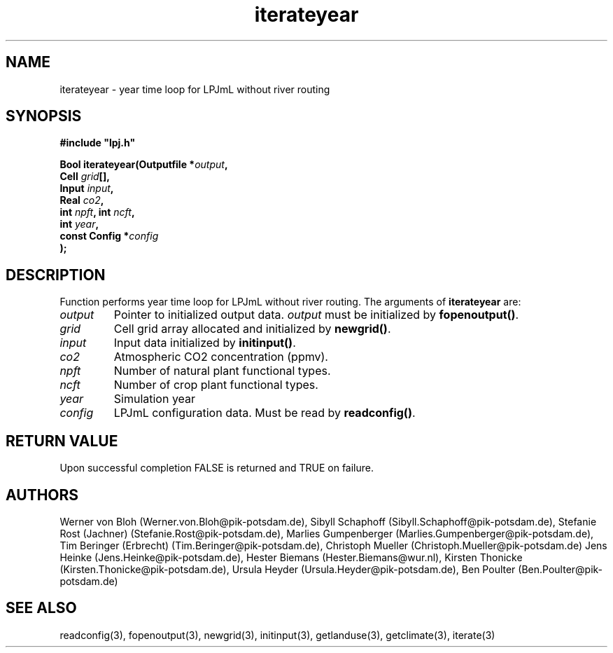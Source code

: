.TH iterateyear 3  "January 9, 2013" "version 3.5.003" "LPJmL programmers manual"
.SH NAME
iterateyear \- year time loop for LPJmL without river routing
.SH SYNOPSIS
.nf
\fB#include "lpj.h"

Bool iterateyear(Outputfile *\fIoutput\fB,
                 Cell \fIgrid\fB[],
                 Input \fIinput\fB,
                 Real \fIco2\fB,
                 int \fInpft\fB, int \fIncft\fB,           
                 int \fIyear\fB,   
                 const Config *\fIconfig\fB
                );\fP

.fi
.SH DESCRIPTION
Function performs year time loop for LPJmL without river routing.
The arguments of \fBiterateyear\fP are:
.TP
.I output
Pointer to initialized output data. \fIoutput\fP must be initialized by \fBfopenoutput()\fP.
.TP
.I grid
Cell grid array allocated and initialized by \fBnewgrid()\fP.
.TP
.I input
Input data initialized by \fBinitinput()\fP.
.TP
.I co2
Atmospheric CO2 concentration (ppmv).
.TP
.I npft
Number of natural plant functional types.
.TP
.I ncft
Number of crop plant functional types.
.TP
.I year
Simulation year
.TP
.I config
LPJmL configuration data. Must be read by \fBreadconfig()\fP.
.SH RETURN VALUE
Upon successful completion FALSE is returned and TRUE on failure.
.SH AUTHORS
Werner von Bloh (Werner.von.Bloh@pik-potsdam.de),
Sibyll Schaphoff (Sibyll.Schaphoff@pik-potsdam.de),
Stefanie Rost (Jachner) (Stefanie.Rost@pik-potsdam.de),
Marlies Gumpenberger (Marlies.Gumpenberger@pik-potsdam.de),
Tim Beringer (Erbrecht) (Tim.Beringer@pik-potsdam.de),
Christoph Mueller (Christoph.Mueller@pik-potsdam.de)
Jens Heinke (Jens.Heinke@pik-potsdam.de),
Hester Biemans (Hester.Biemans@wur.nl),
Kirsten Thonicke (Kirsten.Thonicke@pik-potsdam.de),
Ursula Heyder (Ursula.Heyder@pik-potsdam.de),
Ben Poulter (Ben.Poulter@pik-potsdam.de)

.SH SEE ALSO
readconfig(3), fopenoutput(3), newgrid(3), initinput(3), getlanduse(3), getclimate(3), iterate(3)
